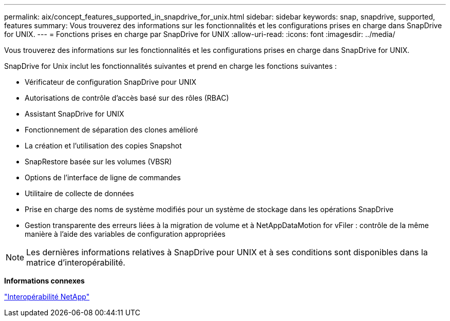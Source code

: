 ---
permalink: aix/concept_features_supported_in_snapdrive_for_unix.html 
sidebar: sidebar 
keywords: snap, snapdrive, supported, features 
summary: Vous trouverez des informations sur les fonctionnalités et les configurations prises en charge dans SnapDrive for UNIX. 
---
= Fonctions prises en charge par SnapDrive for UNIX
:allow-uri-read: 
:icons: font
:imagesdir: ../media/


[role="lead"]
Vous trouverez des informations sur les fonctionnalités et les configurations prises en charge dans SnapDrive for UNIX.

SnapDrive for Unix inclut les fonctionnalités suivantes et prend en charge les fonctions suivantes :

* Vérificateur de configuration SnapDrive pour UNIX
* Autorisations de contrôle d'accès basé sur des rôles (RBAC)
* Assistant SnapDrive for UNIX
* Fonctionnement de séparation des clones amélioré
* La création et l'utilisation des copies Snapshot
* SnapRestore basée sur les volumes (VBSR)
* Options de l'interface de ligne de commandes
* Utilitaire de collecte de données
* Prise en charge des noms de système modifiés pour un système de stockage dans les opérations SnapDrive
* Gestion transparente des erreurs liées à la migration de volume et à NetAppDataMotion for vFiler : contrôle de la même manière à l'aide des variables de configuration appropriées



NOTE: Les dernières informations relatives à SnapDrive pour UNIX et à ses conditions sont disponibles dans la matrice d'interopérabilité.

*Informations connexes*

https://mysupport.netapp.com/NOW/products/interoperability["Interopérabilité NetApp"]
